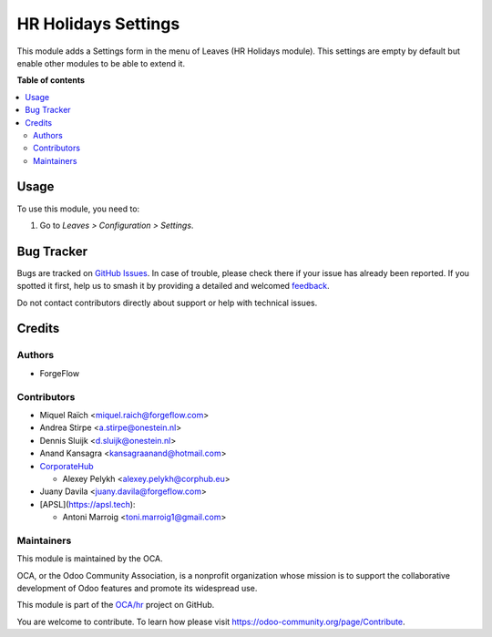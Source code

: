 ====================
HR Holidays Settings
====================

.. 
   !!!!!!!!!!!!!!!!!!!!!!!!!!!!!!!!!!!!!!!!!!!!!!!!!!!!
   !! This file is generated by oca-gen-addon-readme !!
   !! changes will be overwritten.                   !!
   !!!!!!!!!!!!!!!!!!!!!!!!!!!!!!!!!!!!!!!!!!!!!!!!!!!!
   !! source digest: sha256:3be6b169a3fee2fe7ed75c6b049855cd5842e859589b3bf71d16d449f78f5711
   !!!!!!!!!!!!!!!!!!!!!!!!!!!!!!!!!!!!!!!!!!!!!!!!!!!!

.. |badge1| image:: https://img.shields.io/badge/maturity-Beta-yellow.png
    :target: https://odoo-community.org/page/development-status
    :alt: Beta
.. |badge2| image:: https://img.shields.io/badge/licence-AGPL--3-blue.png
    :target: http://www.gnu.org/licenses/agpl-3.0-standalone.html
    :alt: License: AGPL-3
.. |badge3| image:: https://img.shields.io/badge/github-OCA%2Fhr-lightgray.png?logo=github
    :target: https://github.com/OCA/hr/tree/17.0/hr_holidays_settings
    :alt: OCA/hr
.. |badge4| image:: https://img.shields.io/badge/weblate-Translate%20me-F47D42.png
    :target: https://translation.odoo-community.org/projects/hr-17-0/hr-17-0-hr_holidays_settings
    :alt: Translate me on Weblate
.. |badge5| image:: https://img.shields.io/badge/runboat-Try%20me-875A7B.png
    :target: https://runboat.odoo-community.org/builds?repo=OCA/hr&target_branch=17.0
    :alt: Try me on Runboat

|badge1| |badge2| |badge3| |badge4| |badge5|

This module adds a Settings form in the menu of Leaves (HR Holidays
module). This settings are empty by default but enable other modules to
be able to extend it.

**Table of contents**

.. contents::
   :local:

Usage
=====

To use this module, you need to:

1. Go to *Leaves > Configuration > Settings*.

Bug Tracker
===========

Bugs are tracked on `GitHub Issues <https://github.com/OCA/hr/issues>`_.
In case of trouble, please check there if your issue has already been reported.
If you spotted it first, help us to smash it by providing a detailed and welcomed
`feedback <https://github.com/OCA/hr/issues/new?body=module:%20hr_holidays_settings%0Aversion:%2017.0%0A%0A**Steps%20to%20reproduce**%0A-%20...%0A%0A**Current%20behavior**%0A%0A**Expected%20behavior**>`_.

Do not contact contributors directly about support or help with technical issues.

Credits
=======

Authors
-------

* ForgeFlow

Contributors
------------

-  Miquel Raïch <miquel.raich@forgeflow.com>
-  Andrea Stirpe <a.stirpe@onestein.nl>
-  Dennis Sluijk <d.sluijk@onestein.nl>
-  Anand Kansagra <kansagraanand@hotmail.com>
-  `CorporateHub <https://corporatehub.eu/>`__

   -  Alexey Pelykh <alexey.pelykh@corphub.eu>

-  Juany Davila <juany.davila@forgeflow.com>
-  [APSL](https://apsl.tech):

   -  Antoni Marroig <toni.marroig1@gmail.com>

Maintainers
-----------

This module is maintained by the OCA.

.. image:: https://odoo-community.org/logo.png
   :alt: Odoo Community Association
   :target: https://odoo-community.org

OCA, or the Odoo Community Association, is a nonprofit organization whose
mission is to support the collaborative development of Odoo features and
promote its widespread use.

This module is part of the `OCA/hr <https://github.com/OCA/hr/tree/17.0/hr_holidays_settings>`_ project on GitHub.

You are welcome to contribute. To learn how please visit https://odoo-community.org/page/Contribute.
